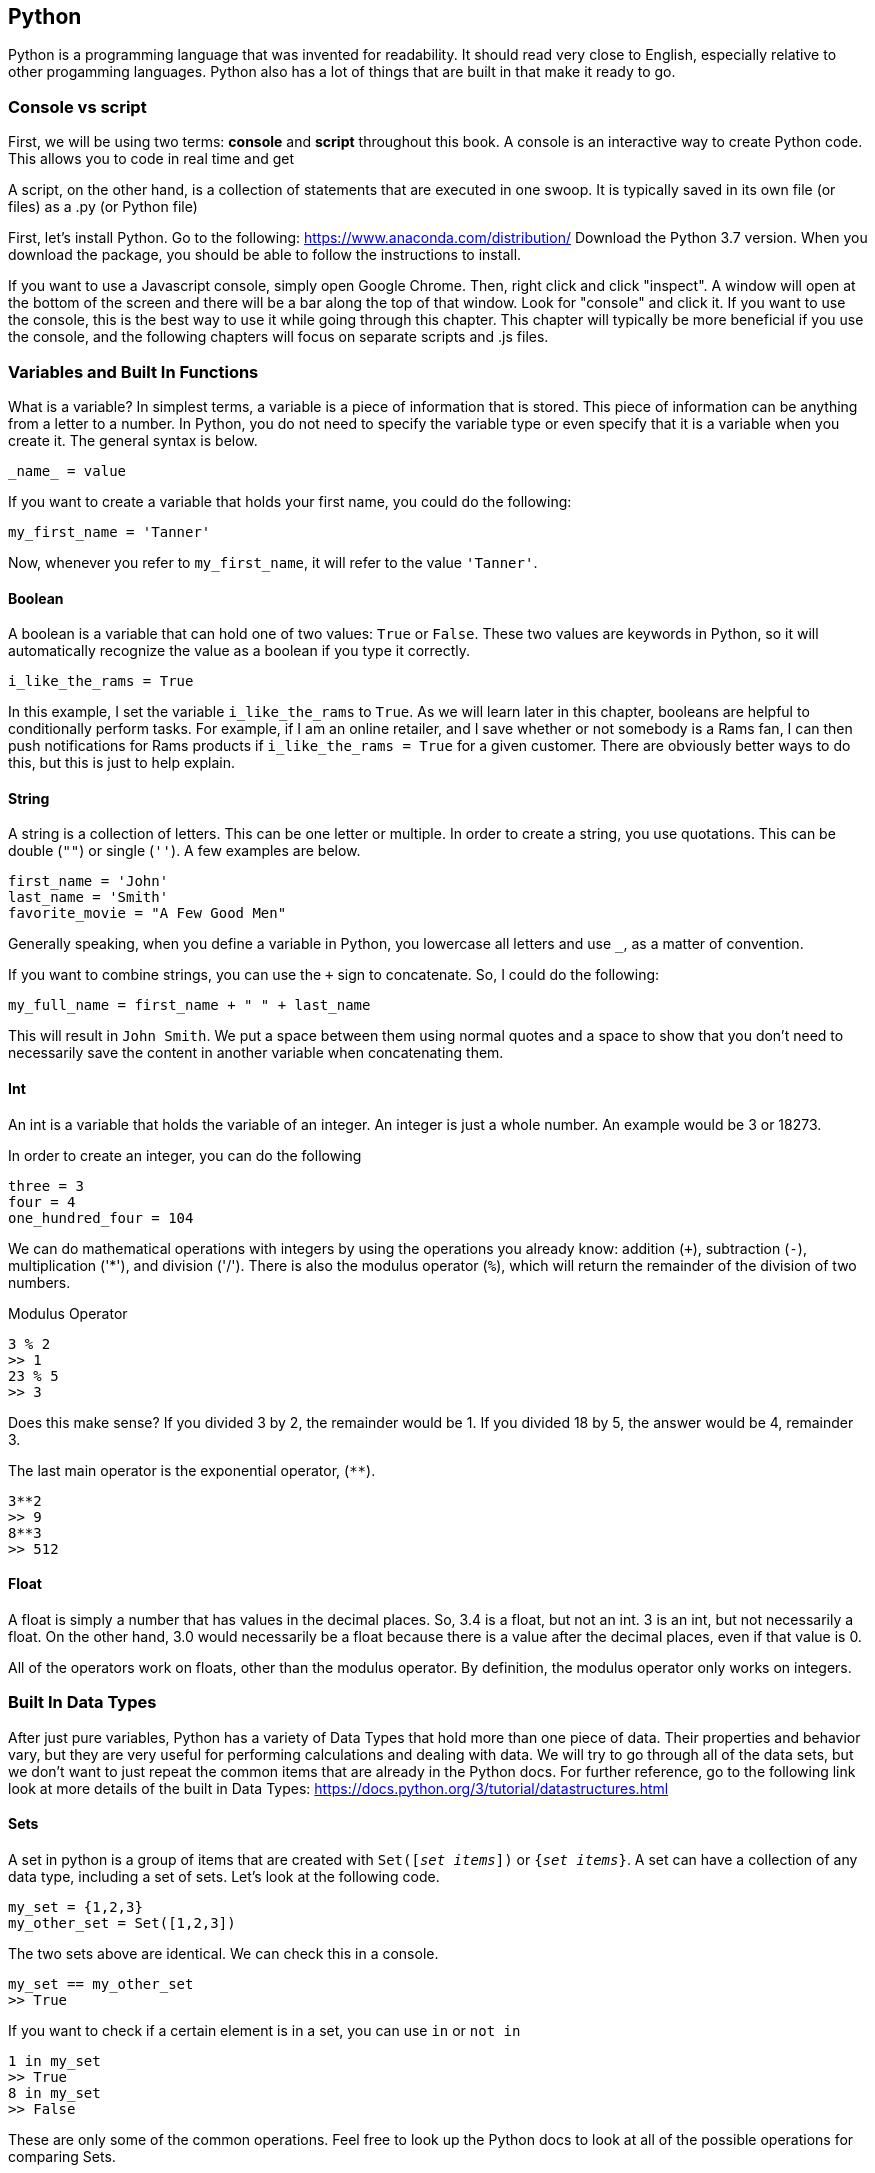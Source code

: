 == Python
Python is a programming language that was invented for readability.
It should read very close to English, especially relative to other progamming languages.
Python also has a lot of things that are built in that make it ready to go.

=== Console vs script
First, we will be using two terms: *console* and *script* throughout this book.
A console is an interactive way to create Python code.
This allows you to code in real time and get

A script, on the other hand, is a collection of statements that are executed in one swoop.
It is typically saved in its own file (or files) as a .py (or Python file)

First, let's install Python.
Go to the following: https://www.anaconda.com/distribution/
Download the Python 3.7 version.
When you download the package, you should be able to follow the instructions to install.

If you want to use a Javascript console, simply open Google Chrome.
Then, right click and click "inspect".
A window will open at the bottom of the screen and there will be a bar along the top of that window.
Look for "console" and click it.
If you want to use the console, this is the best way to use it while going through this chapter.
This chapter will typically be more beneficial if you use the console, and the following chapters will focus on separate scripts and .js files.

=== Variables and Built In Functions
What is a variable?
In simplest terms, a variable is a piece of information that is stored.
This piece of information can be anything from a letter to a number.
In Python, you do not need to specify the variable type or even specify that it is a variable when you create it.
The general syntax is below.

[literal]
_name_ = value

If you want to create a variable that holds your first name, you could do the following:

[literal]
my_first_name = 'Tanner'

Now, whenever you refer to `my_first_name`, it will refer to the value `'Tanner'`.

==== Boolean
A boolean is a variable that can hold one of two values: `True` or `False`.
These two values are keywords in Python, so it will automatically recognize the value as a boolean if you type it correctly.

[literal]
i_like_the_rams = True

In this example, I set the variable `i_like_the_rams` to `True`.
As we will learn later in this chapter, booleans are helpful to conditionally perform tasks.
For example, if I am an online retailer, and I save whether or not somebody is a Rams fan, I can then push notifications for Rams products if `i_like_the_rams = True` for a given customer.
There are obviously better ways to do this, but this is just to help explain.

==== String
A string is a collection of letters.
This can be one letter or multiple.
In order to create a string, you use quotations.
This can be double (`""`) or single (`''`).
A few examples are below.

[literal]
first_name = 'John'
last_name = 'Smith'
favorite_movie = "A Few Good Men"

Generally speaking, when you define a variable in Python, you lowercase all letters and use `_`, as a matter of convention.

If you want to combine strings, you can use the `+` sign to concatenate.
So, I could do the following:

[literal]
my_full_name = first_name + " " + last_name

This will result in `John Smith`.
We put a space between them using normal quotes and a space to show that you don't need to necessarily save the content in another variable when concatenating them.

==== Int
An int is a variable that holds the variable of an integer.
An integer is just a whole number.
An example would be 3 or 18273.

In order to create an integer, you can do the following

[literal]
three = 3
four = 4
one_hundred_four = 104

We can do mathematical operations with integers by using the operations you already know: addition (`+`), subtraction (`-`), multiplication ('*'), and division ('/').
There is also the modulus operator (`%`), which will return the remainder of the division of two numbers.

[literal]
.Modulus Operator
3 % 2
>> 1
23 % 5
>> 3

Does this make sense?
If you divided 3 by 2, the remainder would be 1.
If you divided 18 by 5, the answer would be 4, remainder 3.

The last main operator is the exponential operator, (`**`).

----
3**2
>> 9
8**3
>> 512
----

==== Float
A float is simply a number that has values in the decimal places.
So, 3.4 is a float, but not an int.
3 is an int, but not necessarily a float.
On the other hand, 3.0 would necessarily be a float because there is a value after the decimal places, even if that value is 0.

All of the operators work on floats, other than the modulus operator.
By definition, the modulus operator only works on integers.

=== Built In Data Types
After just pure variables, Python has a variety of Data Types that hold more than one piece of data.
Their properties and behavior vary, but they are very useful for performing calculations and dealing with data.
We will try to go through all of the data sets, but we don't want to just repeat the common items that are already in the Python docs.
For further reference, go to the following link look at more details of the built in Data Types:
https://docs.python.org/3/tutorial/datastructures.html

==== Sets
A set in python is a group of items that are created with `Set([_set items_])` or `{_set items_}`.
A set can have a collection of any data type, including a set of sets.
Let's look at the following code.

[literal]
my_set = {1,2,3}
my_other_set = Set([1,2,3])

The two sets above are identical.
We can check this in a console.

[literal]
my_set == my_other_set
>> True

If you want to check if a certain element is in a set, you can use `in` or `not in`

[literal]
1 in my_set
>> True
8 in my_set
>> False

These are only some of the common operations.
Feel free to look up the Python docs to look at all of the possible operations for comparing Sets.

==== Tuples
A `tuple` is a collection of ordered data that can be referenced by the index.
The index is the location in the Tuple that your piece of information is located, and the index starts at 0.
This is very important: THE INDEX STARTS AT ZERO.

Let's define a `tuple`

[literal]
my_tuple_1 = (1, 2, 3, 4)
my_tuple_2 = 1, 2, 3, 4

Both of these methods will create a tuple with the values provided.
If we wanted to access the element with value 1, we would use the following notation:

[literal]
my_tuple_1[0]

The braces signify that we are going to look for the value with index = 0 in `my_tuple_1`.
We will review indexing more in depth after we review lists in the next section.

==== Lists
Lists are one of the most widely used built in data types in Python.
A `list` is a mutable, ordered list of items that can be of any data type.
For example, you can have the following valid lists:

----
my_list_1 = [1, 2, 3, 4]
my_list_2 = ["Alan", "Bob", "Chris", "Dan"]
my_list_3 = [1, "Bob", 3, 4]
----

Remember that indexing starts at zero.
So, if we wanted to access "Alan" in `my_list_2`, we would use `my_list_2[0]`.

We can also change elements in a `list` like the following:

----
my_list_1[0] = 100
print(my_list)
>> [100, 2, 3, 4]
----

Let's now look at some common methods used with lists.
First, is the `append()` method.

If you want to add an element to the end of the list, simply type the following:

----
my_list_1.append(10)
print(my_list)
>> [100, 2, 3, 4, 10]
----

Let's say we want to put an element somewhere else in the list.
We want to put a value of 12 between 4 and 10.

----
my_list_1.insert(4, 12)
----

This will add the value of 12 in index 4, and shift the rest of the elements.

What about removing elements?
We can use `pop()`.
Without an argument, it will remove the last element of the list.
If there is an argument, it will remove the element at the index you specify.

This will remove the last element of the list:

----
my_list_1.pop()
----

This will remove the second element of the list:

----
my_list_1.pop(1)
----

Now that we have gone through some data structures, let's look how to use indexing to really understand how to manipulate the data.

==== Indexing
Indexing is a very important way to access information in a data structure.
Specifically, we will be looking at lists, because indexing requires the data structure to be ordered.

So, if we want to get the first element (not the element with an index = 1, but the first element in the list), we simply type `my_list[0]`.
This will return the first element.
However, what if we want to return the last element.
Well, index = 0 gives you the first element and index = 1 gives you the second element, we can get the last element by getting the length of the list and subtracting one.
So,

----
my_list = [1,2,3,4]
my_list[len(my_list) - 1]
>> 4
----

This seems a little bulky, so there must be a better way.
Well, we can use negative indices.
So, we could also do the following:

----
my_list[-1]
>> 4
----

This works because it will "wrap around" to the end of the list.
If we you wanted to get the second to last item, you would use `my_list[-2]`.

What if we wanted to slice a list and get certain sections of one?
We can use the `:` when indexing.
So, let's say we have a new list:

----
my_list = [0,1,2,3,4,5,6,7,8,9]
----

Let's look at a few ways that we can use indexing to split this list up

----
my_list[0:5]
>> [0, 1, 2, 3, 4]
my_list[:5]
>> [0, 1, 2, 3, 4]
my_list[1:]
>> [1, 2, 3, 4, 5, 6, 7, 8, 9]
my_list[:]
>> [0, 1, 2, 3, 4, 5, 6, 7, 8, 9]
my_list[:-1]
>> [0, 1, 2, 3, 4, 5, 6, 7, 8]
----

Note that if you are slicing using two numbers, that is like `my_list[0:5]`, it includes the value in the first referenced element and excludes the value in the last element you send it.
So, it will not return the value of `my_list[5]` in that instance.

==== Dicts
A `dict` is a very powerful data type in Python that you will come across often and is frequently used in Django.
It is a type of hash map that is built in Python.
However, we can review dicts now.

A `dict` saves multiple pieces of data using key, value pairs.
It is similar to a JSON object in that way.
Let's look how to create one:

----
my_dict = {
    'key_1': 'value_1',
    'key_2': 'value_2'
}
----

There are two entries in `my_dict`.
The first one has a key of 'key_1' with a value of 'value_1'.
The second has a key of 'key_2' with a value of 'value_2'.

In order to access the values, we use the syntax:

----
my_dict['key_1']
>> 'value_1'
----
We can change the values in a dict by doing the following:

----
my_dict['key_1'] = 'new_value'
my_dict['key_1']
>> 'new_value'
----

The entries for the keys must be strings.
The values in the dict can be of nearly any data type.
So, you could do the following, for example:

----
my_other_dict = {
    'key_1': [0,1,2],
    'key_2': 88
}
----

Remember: when you access either 'key_1' or 'key_2', it will return whatever the value is.
So, if we wanted to get the second element in the list for 'key_1', we do the following:

----
my_other_dict['key_1'][1]
>> 1
----

It is that easy.
We will learn more about using dicts when we look at loops, so we can learn how to cycle through the information in a dict.

==== Summary of Common Data Types
.Summary of Common Data Types
|===
|Name |Syntax |Mutable |Ordered

|Set
|`{}` or `Set([])`
|Yes
|No

|Tuple
|`()` or just list out the data with commas
|No
|Yes

|List
|`[]` or `list([])`
|Yes
|Yes

|Dict
|`{'key': value}`, or `dict()`
|Yes
|N/A

|===

=== Converting Between Variables
Python has built in functions (we will cover custom functions later) that help work between ints, floats and strings.
If you want to convert a variable to an int, you would use the `int()` method.
For floats, you use the `float()` method and for strings, you use the `str()` method.
When would this come up in programming? Let's look at an example.

==== Calculating from Console
Python has a function called `input()` that saves the input from a user in the console.
By default, Python saves this value as a string.
However, we want to perform calculations.
So, we can convert these values into a float in order to perform calculations.
We want our code to do the following in the console:

[literal]
Please input your first number: 3
Please input your second number: 4
The sum of these is 7

First, we need to save the value as a variable.

[literal]
num_1 = input("Please input your first number: ")
num_2 = input("Please input your second number: ")

This is the syntax that is used in the source code.
It will put the text in the input function in the console, and will take the input right after.
So, per the console code, `num_1 = 3` and `num_2 = 4`.

We continue our code.

[literal]
num_1 = float(num_1)
num_2 = float(num_2)
sum = num_1 + num_ 2

Now, we have 7 saved as a value in `sum`.
We need to output the answer, however.
This is using the `print()` function.
The `print()` function takes in as many arguments as you want, and outputs them in the console.
We could do the following

[literal]
print("The sum of these is ", sum)

This function will automatically output the number.
However, what if we wanted to just combine the output in one string?
We could do the following:

[literal]
print("The sum of these is " + str(sum))

Both of these methods would output the same to the console.
To wrap it up, this is what our entire script would look like.

[literal]
num_1 = input("Please input your first number: ")
num_2 = input("Please input your second number: ")
num_1 = float(num_1)
num_2 = float(num_2)
sum = num_1 + num_ 2
print("The sum of these is " + str(sum))

=== Logic and Loops
Much of programming revolves around checking for different conditions and performing tasks conditionally and repetitively.
This section will focus on implementing logic and loops in Python.

==== Logic
First, let's take a look at `if` statements.
An `if` statement will create a set of conditions that will create different code blocks to execute, depending on which condition is true.

[literal]
if 5 + 5 == 1:
    print("5 + 5 = 1")
elif 5 + 5 < 9:
    print("5 + 5 < 9")
else:
    print("5 + 5 = 10")

Let's first look at the syntax.
In Python, `if` statements are defined by using the keyword `if` like many other languages.
After the `if` keyword, you put the first condition followed by a colon.
If this condition is `True`, the code that is indented underneath the first condition is executed.
Note that there are no braces - Python uses white space to its advantage.
All of the logic within an if statement must have consistent white space in each line.

If the first condition is `False`, it will go to the next condition.
In this case, it is the `elif` keyword.
This means "else if".
It will then look at this condition to see if it is satisfied.
As with the first condition, if it is true, it will execute the code in the block, which means it will print to the console ("5 + 5 < 9").
We know this is `False`, so it will go to the next condition.

The next condition begins with `else` with no logic.
This is because this is the "last line of defense".
It will go to see if each condition is `True` or `False`.
If all of the preceding conditions are `False`, it will execute whatever is in the `else` block.

It is important to remember that all `if` statements must have at least one `if` keyword.
The `elif` and `else` conditions are not necessary.
If there is an `if` statement with no `else`, then nothing will execute.
For example,

[literal]
if 5 + 5 == 9:
    print("This condition is True")

In this case, if this were all that was in your code, nothing would print to the console.
It is valid code, it just would not do anything visible.

If statements will execute the code beneath it if and only if the condition is `True`

You may have noticed that `if` statements have comparisons in their conditions.
The following table shows the different ways to compare variables.

.Summary of Comparison Operators
|===
|Syntax |What it Does |Example

|`==`
|Checks to see if two objects are equal
|`3 == 3` will be `True`. `3 == 6` will be 'False'.

|`>`
|Checks to see if one element is greater than another
|`10 > 4` will be `True`. `4 > 10` will be `False`.

|`>=`
|Checks to see if one element is greater than or equal to another.
|'15 >= 15' will be `True`. `15 > 15` will be `False`.

|`<`
|Checks to see if one element is less than another.
|`15 < 4` will be `False`. `4 < 15` will be `True`.

|`<=`
|Checks to see if one element is less than or equal to another.
|'3 <= 3' will be `True`. `3 < 3` will be `False`.

|`!=`
|Checks if two objects are not equal
|`5 != 5` will be `False`. `5 != 6` will be `True`

|`is`
|Checks to see if two things are the same Object.
|`5 is 5` is `True`. `5 is 5.0` is `False`.

|`is not`
|Checks to see if two things are not the same Object.
|`5 is not 5` is `False`. `5 is not 5.0` is `True`.

|`in`
|Checks to see if a certain element is `in` a group of other elements (a set or a list, for example)
|`"Hello" in ["Hello", "World"]` is `True`

|`not in`
|Checks to see if a certain element is not `in` a group of other elements (a set or a list, for example)
|`"Hello" not in ["Hello", "World"]` is `False`

|`and`
|Checks to see if two conditions are `True` or `False`. Will return `True` if and only if both are `True`.
|`3 == 3 and 4 == 4` will return `True`

|`or`
|Checks to see if two conditions are `True` or `False`. Will return `True` if one of the conditions are `True`.
|`3 == 3 or 4 == 5` will return `True`

|===

Use this table as a reference when you are trying to compare different values in `if` statements or other parts of your code.

==== Loops
A loop is a feature in programming languages that allows you to perform repetitive tasks.
A loop is a feature in programming languages that allows you to perform repetitive tasks.
A loop is a feature in programming languages that allows you to perform repetitive tasks.
A loop is a feature in programming languages that allows you to perform repetitive tasks.

In case you didn't know, a loop allows you to perform the same task over and over.
In Python, there are two types of loops: `while` loops and `for` loops.

===== While Loops
A while loop is called a 'while loop' because it will perform iterations of while a certain condition is true.
It will first look at the condition, then determine if the condition is `True`.
If it is, it will go through the list of directions you are asking it to perform.
The directions will need to be indented by a consistent number of spaces below the `while` statement.
The general syntax is below:

----
while some_condition_is_true:
    # do something
----

This is great and all, but what is it relevant for?
Let's jump into an example.
What if we want to print all numbers between (and including) 1 and 100?
We could just use the `print()` function for each number and have 100 lines of code.
But, that is inefficient.
So, we could do the following:

----
output = 1
while output <= 100:
    print(output)
    output = output + 1
----

So, instead of typing 100 lines of code, we can type 4.

===== For Loops
A for loop is another loop structure.
However, it typically is used to iterate through something.
The general syntax is as follows:

----
for some_iteration:
    # do something
----

So, let's say we define a list:

----
my_list = [0, 1, 2, 3, 4, 5, 6]
----

We want to print out something like "The number is: x", and continue that for each value.
We could use a for loop:

----
for value in my_list:
    print("The number is: ", value)
----

This will loop through the values in `my_list`.
You could name `value` anything - that is up to you.
It just needs to remain consistent with how you reference it in the actual loop logic.

Let's say we want to be able to access the index.
We can only access the value in this instance.
Well, we can use the `enumerate()` function.
This will give us a counter to go along with the value.

----
for index, value in enumerate(my_list):
    print("The number in index {} is {}".format(index, value))
----

We send in two variables, and it will loop through the `list` while giving us access to both the index and the value.

We also will want to iterate through a dict sometimes.
There is a handy method for dicts called `items()`.
This will do something similar to `enumerate()`, but will give the key and the value instead of the index and the value.
For example:

----
my_dict = {
    'key_1': 1,
    'key_2': 2,
    'key_3': 3,
    'key_4': 4
}
for key, value in my_dict.items():
    print("Key: {}, Value: {}".format(key, value))
----

This will print out the following:

----
Key: key_1, Value: 1
Key: key_2, Value: 2
Key: key_3, Value: 3
Key: key_4, Value: 4
----

We would then have access to both the key and value in this case.

=== Functions
We have looked at some of the built in functions in Python, such as `print()`.
However, in programming languages, you can create your own custom functions.
Functions are great for snippets of code that you will need to reuse, or just to clean up your code.

How do we create our own function in Python?
We start using the `def` keyword.
This keyword lets Python know that we are creating a function.
Then, we follow it with the name of the function and any arguments that we are going to send.

[literal]
def my_function(num_1, num_2):
    #your code goes here

The preceding code shows a generic definition for any function.
"my_function" is the name of the function, and it receives two arguments, `num_1` and `num_2`.
Then, within the block of the function, you indent and put your code.
All lines of code must be indented the same in Python, because it uses whitespace instead of brackets, like in Javascript.

In Python, functions can return a value.
That means, that we can put our inputs in the function, and we want some sort of output.
We do this using the `return` keyword.

[literal]
def my_function(num_1, num_2):
    #your code goes here
    return some_value

In this case, the function will execute all the code, and then return a value.

In order to call a function, you simply type the name of the function in your console or script. So, let's look at an example.

[literal]
def addition(num_1, num_2):
    sum = num_1 + num_2
    print(sum)

In our console:

[literal]
addition(3, 4)
>> 7

This function will simply print the sum to the console.
However, what if we wanted to save the value of the sum?
We would have to return a value.
So, we would make our function look like the following:

[literal]
def addition(num_1, num_2):
    sum = num_1 + num_2
    return sum

In our console:
my_sum = addition(num_1, num_2):
print(my_sum)
>> 7

Now, we can refer to our sum whenever we want.

Our function must have two arguments, otherwise it will not work, and there will be an error.

[literal]
my_sum = addition(1)

Traceback (most recent call last):
  File "<stdin>", line 1, in <module>
TypeError: addition() missing 1 required positional argument: 'num_2'

Python throws back a `TypeError` saying that it is missing an argument.
So, we can change our addition function to the following:

[literal]
def addition(num_1 = 0, num_2 = 0):
    sum = num_1 + num_2
    return sum

If you put default values in the arguments when you are defining a function, it will use these values if no other value is provided.
I chose `0` arbitrarily, and any value can be chosen in reality.

Now:
[literal]
my_sum = addition(1)
print(a)
>> 1

This is because it will take the first number we input, 1, as the first argument, `num_1`, and if there is no second argument provided, the value of `num_2` would be 0.

==== Factorial Example
Let's put everything we have learned so far to use.
We are going to make a simple function, called `factorial`, that takes in a number.
Factorial will return the factorial of the number that is sent to the function.

NOTE: A factorial, denoted with an exclamation point, returns the product of all of the numbers less than and including the number, but not zero.
For example, 3! = 3 * 2 * 1 = 6.
0!, however is 1 by definition.

Before reading along, I suggest trying it yourself.
First, we know that we will have to define a function, called `factorial`.
It will return the final product.
We can start like this:

[literal]
def factorial(number):
    product = number
    number = number - 1
    _#logic will go here._
    return product

So far so good.
The reason we defined product as number will make sense soon.
Next, we will need to decrease the number by one until it reaches 1.
This sounds like the perfect time for a loop.
I suggest a while loop.
So, let's start

[literal]
while number > 0:
    product = product * number
    number = number - 1

Since we defined our product as number, then subtracted one, the first line will multiply our product by our number - 1.
After this, we will decrease number by 1. We will keep doing this `while number > 0`.
That means this will stop at 1.
We will then return our product.

A couple things, however.
We need to make sure we are getting an integer as an input.
A quick, easy way to do this would be to transform the number into an integer, rather that doing a bunch of validations.
In the first line of your function, you can put:

[literal]
number = int(number)

One last thing.
We need to make sure that if we are given 0, it returns 1, by definition of a factorial.
We can add a quick `if` statement after we transform the number into an int.

[literal]
if number == 0:
    return 1

Now, let's put it all together.

[literal]
def factorial(number):
    number = int(number)
    if number == 0:
        return 1
    product = number
    number = number - 1
    while number > 0:
        product = product * number
        number = number - 1
    return product

That's it! You just made a python function.

=== Recursion
It is easy to implement the factorial function using a loop.
However, we can also use a feature called recursion.
Recursion is when we call a function within itself.
It sounds confusing, but it is pretty straightforward.

Let's look at a non-recursive example, where we want to make a function that prints out every number from our number, down to zero.

[literal]
def count(number):
    while number >= 0:
        print(number)
        number = number - 1

This function will simply print every number from number down to zero.
However, when dealing with repetition in functions, you can consider to use recursion.
We would change the `count` function to the following:

[literal]
def count(number):
    print(number)
    if number != 0:
        return count(number - 1)

Do you see how this works?
Python allows us to call the function within the function itself.
It will print the number, and if it is not 0, it will perform the `count` function for the next number.

It doesn't look like there is a great difference between the two methods in this example.
Let's look at the previous example of a factorial using recursion.

==== Recursive Factorial
We will start off with the same function definition, because it will still get a number as an input.
Then, we will do the same as we did before, where we changed the number to an int, in case the use input a float.
The case of number=0 is the same as the previous example.

So far, we have the same;

[literal]
def factorial(number):
    number = int(number)
    if number == 0:
        return 1

Now we have to figure out how to recursively use the same function.
We know that 4! = 4 * 3 * 2 * 1.
This is the same as saying 4! = 4 * 3! = 4 * 3 * 2!.
Now we are getting somewhere.
We can see that each factorial function depends on a factorial of the next number.
If we want to write it in more computer science form, it would be: `factorial(4) = 4 * factorial(3)`, and so on.

So, if `number != 0`, we should multiply the number by the factorial of the number below.
Our new function should look like this:

[literal]
def factorial(number):
    number = int(number)
    if number == 0:
        return 1
    else:
        return number * factorial(number-1)

Recursion will likely take some practice to truly understand, and how to implement it.
However, we can see that in this example, it shortens the factorial function code by nearly half.

=== `args` and `kwargs`
A great feature in Python and other programming languages is the keyword `*args` and `*kwargs`.
These two allow you to pass any arbitrary amount of arguments to a function without having to explicitly define them in the function definition.

As always, let's look at an example:

----
def addition(num_1, num_2, num_3):
    return num_1 + num_2 + num_3
----

In this example, we want to create a function that takes in a max of three numbers and returns the sum.
But what happens if we want to only send two numbers?
Then, we have to make sure they are all defaulted to zero, in case there are less arguments passed to the function.
What if we want to send in more than three numbers?
We would need to change the arguments to have a `num_4`.

Or, we can use `*args`.
This allows us to send in as many arguments as we want.
So, let's change the `addition` method to include this.

----
def addition(*args):
    sum = 0
    for i in args:
        sum += i
    return sum
----

`*args` is of type tuple, so you can loop through it.
Now, you can send in any amount of numbers and this will return the sum.
In the console:

----
print(addition(3,2,7,3,4))
>> 19
----

The `*` tells Python that you are sending in the `*args` argument.

Now, let's move onto `**kwargs`.
`**kwargs` is similar to `*args`, but instead of sending a tuple, it sends a dict.
Let's say we wanted to create a function that returns a formatted version of a letter.
So, we have a template:

----
Dear [blank],

My name is [blank]. I want to talk to you about [blank].

[More content goes here].

Sincerely,
[blank]
----

In this case, we have a very simple template that will have a few different inputs.
Inputs (arguments) are

1. Addressee
2. Author
3. Subject
4. Other content

We could create the function by doing the following:

----
def letter(addressee = "", author = "", subject = "", other_content = ""):
    output = "Dear {},\n My name is {}. I want to talk to you about {}.\n{}\n Sincerely, \n{}".format(addressee, author, subject, other_content, author)
    return output
----

This is a cumbersome way to define a function especially if you are dealing with a lot of potential arguments.
We could change our function definition to the following:

----
def letter(**kwargs):
    output = "Dear {},\n My name is {}. I want to talk to you about {}.\n{}\n Sincerely, \n{}".format(kwargs['addressee'], kwargs['author'], kwargs['subject'], kwargs['other_content'], kwargs['author'])
    return output
----

This makes it much easier to define the function and allows for a much more sophisticated way to write code.

=== Guided Exercises
We will go through a couple more exercises to understand how to use Python.

==== Palindrome Checker
A palindrome is a word that is the same forward as it is reversed.
So, "dad" and "mom", for example are palindromes.
Let's write a function to check for a palindrome.
We aren't going to do this in the easiest way, because I want to go through a lot of the concepts we have already reviewed.

First, let's brainstorm.
We know that we will need to reverse a word at some point.
Of the data types we know, `list` has a `reverse()` method.

[literal]
def palindrome(word):
    reversed_word = list(word)
    reversed_word.reverse()
    reversed_word = "".join(reversed_word)
    if reversed_word == word:
        return True
    else:
        return False

So, what did we do?
First, we converted the string `word` into a list, such that each element is a letter of `word`.
Then, we reversed the list.
Lastly, we used the `join()` method.
This takes a string, and joins all of the elements within the argument.
Lastly, we checked if `reversed_word` is the same as `word`.
If so, we return `True`, else we return `False`.

Let's try to improve this.
Since we are only returning `True` or `False`, we can just return the `if` condition.
So, an improvement would be:

[literal]
def palindrome(word):
    reversed_word = list(word)
    reversed_word.reverse()
    reversed_word = "".join(reversed_word)
    return reversed_word == word

Returning the condition like this is a very easy trick to decrease any unnecessary `if` statements

TIP:There is an even better way of doing this. Look up more advanced ways of indexing, and you will be able to make this code even more efficient.

==== Pyramid of Stars
Let's try another example.
I want to create a function called `pyramid`.
This function will take an integer and will print out a pyramid with a total number of rows that are given as an argument.
For example:

[literal]
pyramid(3):
  *
 ***
*****

This one is a little trickier.
Let's think this one through as well.
The first row will have one star, the second row will have three starts, the third will have 5 and so on.
So, the number of stars per row will be odd, and increase by two.

We also need to look at the number of spaces in each row so that it is nice and centered like the one above.
The first row has two spaces on each side, the second row has one space on each side and the last row has no spaces on each side.
It seems that the first row will have spaces on each side and will decrease each row.

.Pyramid
|===
|Row |Output |Number of Spaces |Number of Stars

|1
|  *
|2
|1

|2
| ***
|1
|3

|3
|*****
|0
|5

|===

We have a table that shows the row by row calculations.
When row = 1, the spaces = 2.
When row = 2, the spaces = 1.
When row = 3, the spaces = 0.

So, it looks like we can define spaces as `spaces = total_rows - row`.
Now, let's look at the number of stars.
When row = 1, the stars = 1.
When row = 2, the stars = 3.
When row = 3, the stars = 5.

This one is a little trickier.
You may want to do a few more rows, but it looks like the way to calculate this is `stars = row * 2 - 1`.
So, let's start coding this.

----
def pyramid(rows):
    for i in range(rows):
        spaces = rows - (i + 1)
        stars = 2 * (i + 1) - 1
----

Let's walk through this for a second.
We know that `i` in that code starts at 0.
So, we need to increase the counter, `i`, by one in order to get the current row, if we are counting the rows starting from 1.
We do the same with the number of stars.

Next, we need to create the string that holds the output for the row.
There is a little trick that we need to use - the `*` operator for strings.
If you multiply a string by an integer, then you will get the original string repeated by the number you multiplied it by.
For example, in the console:

[literal]
4 * "hello"
>> "hellohellohellohello"

So, try to apply this to the pyramid function.

We will add the following line:

----
        output_row = spaces * " " + stars * "*"
----

Then, you print `output_row`.
The final code should look like this:

----
def pyramid(rows):
    for i in range(rows):
        spaces = rows - (i + 1)
        stars = 2 * (i + 1) - 1
        output_row = spaces * " " + stars * "*"
        print(output_row)
----

This is a very short algorithm, but it does help you think like a programmer a little bit more.
